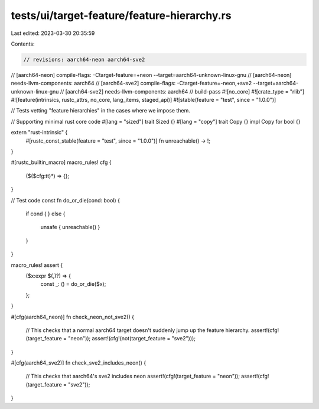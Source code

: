 tests/ui/target-feature/feature-hierarchy.rs
============================================

Last edited: 2023-03-30 20:35:59

Contents:

.. code-block:: rs

    // revisions: aarch64-neon aarch64-sve2
// [aarch64-neon] compile-flags: -Ctarget-feature=+neon --target=aarch64-unknown-linux-gnu
// [aarch64-neon] needs-llvm-components: aarch64
// [aarch64-sve2] compile-flags: -Ctarget-feature=-neon,+sve2 --target=aarch64-unknown-linux-gnu
// [aarch64-sve2] needs-llvm-components: aarch64
// build-pass
#![no_core]
#![crate_type = "rlib"]
#![feature(intrinsics, rustc_attrs, no_core, lang_items, staged_api)]
#![stable(feature = "test", since = "1.0.0")]

// Tests vetting "feature hierarchies" in the cases where we impose them.

// Supporting minimal rust core code
#[lang = "sized"]
trait Sized {}
#[lang = "copy"]
trait Copy {}
impl Copy for bool {}

extern "rust-intrinsic" {
    #[rustc_const_stable(feature = "test", since = "1.0.0")]
    fn unreachable() -> !;
}

#[rustc_builtin_macro]
macro_rules! cfg {
    ($($cfg:tt)*) => {};
}

// Test code
const fn do_or_die(cond: bool) {
    if cond {
    } else {
        unsafe { unreachable() }
    }
}

macro_rules! assert {
    ($x:expr $(,)?) => {
        const _: () = do_or_die($x);
    };
}


#[cfg(aarch64_neon)]
fn check_neon_not_sve2() {
    // This checks that a normal aarch64 target doesn't suddenly jump up the feature hierarchy.
    assert!(cfg!(target_feature = "neon"));
    assert!(cfg!(not(target_feature = "sve2")));
}

#[cfg(aarch64_sve2)]
fn check_sve2_includes_neon() {
    // This checks that aarch64's sve2 includes neon
    assert!(cfg!(target_feature = "neon"));
    assert!(cfg!(target_feature = "sve2"));
}



